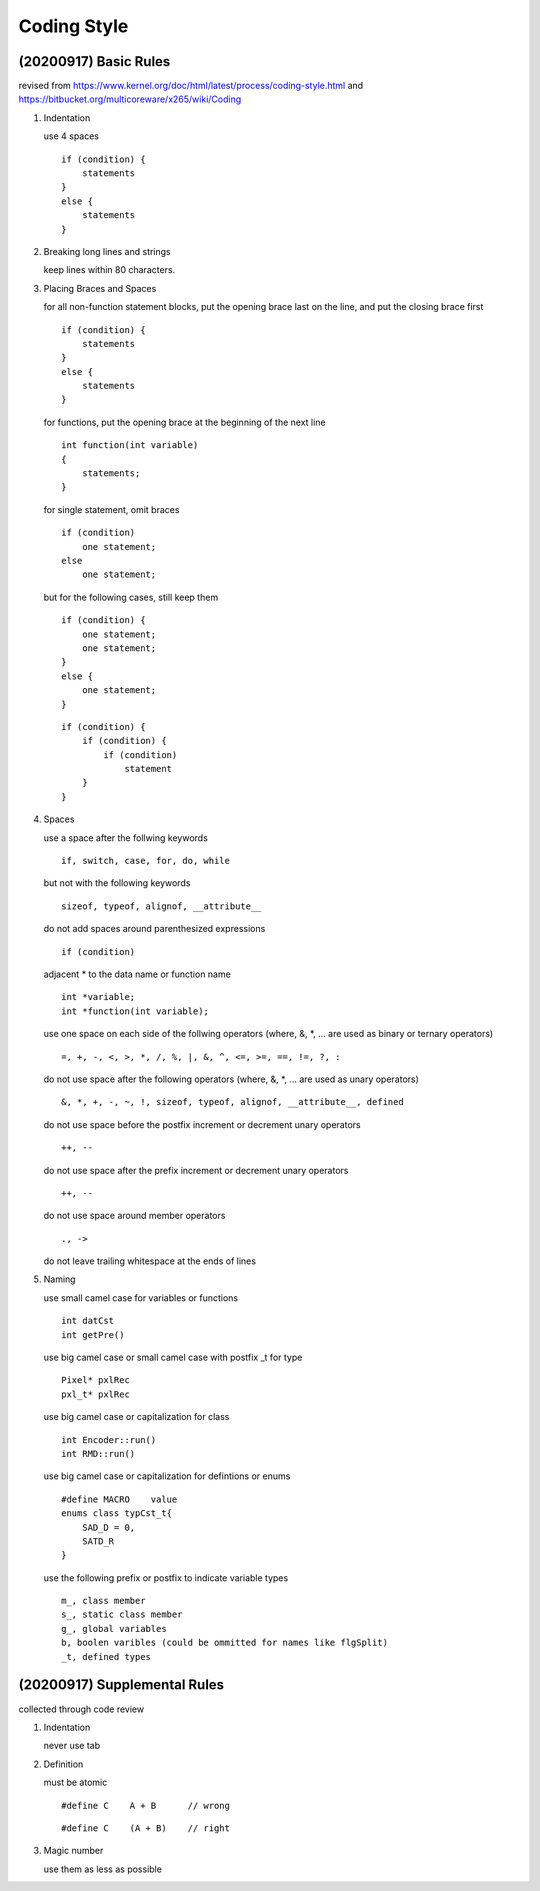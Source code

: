 .. -----------------------------------------------------------------------------
    ..
    ..  Filename       : main.rst
    ..  Author         : Huang Leilei
    ..  Created        : 2020-07-12
    ..  Description    : coding style related documents
    ..
.. -----------------------------------------------------------------------------

Coding Style
============

(20200917) Basic Rules
----------------------

revised from
https://www.kernel.org/doc/html/latest/process/coding-style.html
and https://bitbucket.org/multicoreware/x265/wiki/Coding

#.  Indentation

    use 4 spaces

    ::

        if (condition) {
            statements
        }
        else {
            statements
        }

#.  Breaking long lines and strings

    keep lines within 80 characters.

    \

#.  Placing Braces and Spaces

    for all non-function statement blocks,
    put the opening brace last on the line, and put the closing brace first

    ::

        if (condition) {
            statements
        }
        else {
            statements
        }

    for functions,
    put the opening brace at the beginning of the next line

    ::

        int function(int variable)
        {
            statements;
        }

    for single statement,
    omit braces

    ::

        if (condition)
            one statement;
        else
            one statement;

    but for the following cases,
    still keep them

    ::

        if (condition) {
            one statement;
            one statement;
        }
        else {
            one statement;
        }

    ::

        if (condition) {
            if (condition) {
                if (condition)
                    statement
            }
        }

#.  Spaces

    use a space after the follwing keywords

    ::

        if, switch, case, for, do, while

    but not with the following keywords

    ::

        sizeof, typeof, alignof, __attribute__

    do not add spaces around parenthesized expressions

    ::

        if (condition)

    adjacent * to the data name or function name

    ::

        int *variable;
        int *function(int variable);

    use one space on each side of the follwing operators
    (where, &, \*, ... are used as binary or ternary operators)

    ::

        =, +, -, <, >, *, /, %, |, &, ^, <=, >=, ==, !=, ?, :

    do not use space after the following operators
    (where, &, \*, ... are used as unary operators)

    ::

        &, *, +, -, ~, !, sizeof, typeof, alignof, __attribute__, defined

    do not use space before the postfix increment or decrement unary operators

    ::

        ++, --

    do not use space after the prefix increment or decrement unary operators

    ::

        ++, --

    do not use space around member operators

    ::

        ., ->

    do not leave trailing whitespace at the ends of lines

    \

#.  Naming

    use small camel case for variables or functions

    ::

        int datCst
        int getPre()

    use big camel case or small camel case with postfix _t for type

    ::

        Pixel* pxlRec
        pxl_t* pxlRec

    use big camel case or capitalization for class

    ::

        int Encoder::run()
        int RMD::run()

    use big camel case or capitalization for defintions or enums

    ::

        #define MACRO    value
        enums class typCst_t{
            SAD_D = 0,
            SATD_R
        }

    use the following prefix or postfix to indicate variable types

    ::

        m_, class member
        s_, static class member
        g_, global variables
        b, boolen varibles (could be ommitted for names like flgSplit)
        _t, defined types

.. #.  Typedefs
..
.. #.  Functions
..
.. #.  Commenting
..
.. #.  You’ve made a mess of it
..
.. #.  Kconfig configuration files
..
.. #.  Data structures
..
.. #.  Macros, Enums and RTL
..
.. #.  Printing kernel messages
..
.. #.  Allocating memory
..
.. #.  The inline disease
..
.. #.  Function return values and names
..
.. #.  Using bool
..
.. #.  Don't re-invent the kernel macros
..
.. #.  Editor modelines and other cruft
..
.. #.  Inline assembly
..
.. #.  Conditional Compilation


(20200917) Supplemental Rules
-----------------------------

collected through code review

#.  Indentation

    never use tab

    \

#.  Definition

    must be atomic

    ::

        #define C    A + B      // wrong

    ::

        #define C    (A + B)    // right

#.  Magic number

    use them as less as possible
